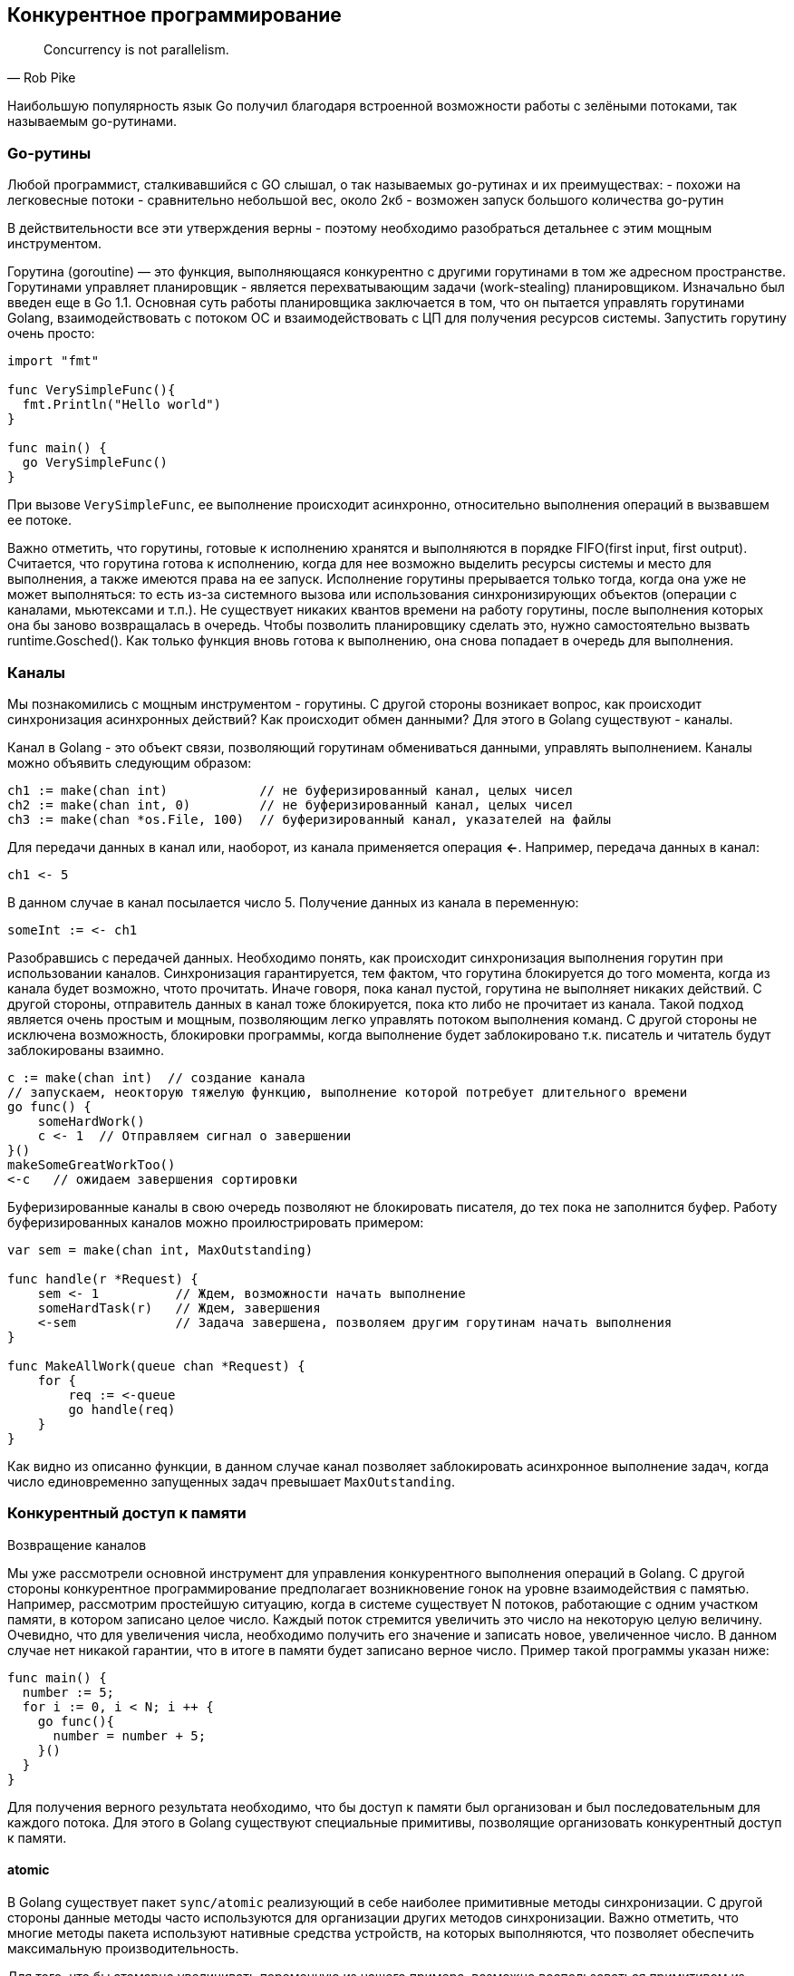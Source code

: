 == Конкурентное программирование

[quote, Rob Pike]
Concurrency is not parallelism.

Наибольшую популярность язык Go получил благодаря встроенной возможности работы с зелёными потоками, так называемым go-рутинами.

=== Go-рутины

Любой программист, сталкивавшийся с GO слышал, о так называемых go-рутинах и их преимуществах:
- похожи на легковесные потоки
- сравнительно небольшой вес, около 2кб
- возможен запуск большого количества go-рутин

В действительности все эти утверждения верны - поэтому необходимо разобраться детальнее с этим мощным инструментом.

Горутина (goroutine) — это функция, выполняющаяся конкурентно с другими горутинами в том же адресном пространстве.
Горутинами управляет планировщик - является перехватывающим задачи (work-stealing) планировщиком. Изначально был введен еще в Go 1.1. Основная суть работы планировщика заключается в том, что он пытается управлять горутинами Golang, взаимодействовать с потоком ОС и взаимодействовать с ЦП для получения ресурсов системы.
Запустить горутину очень просто:
[source,go]
----
import "fmt"

func VerySimpleFunc(){
  fmt.Println("Hello world")
}

func main() {
  go VerySimpleFunc()
}
----

При вызове `VerySimpleFunc`, ее выполнение происходит асинхронно, относительно выполнения операций в вызвавшем ее потоке.

Важно отметить, что горутины, готовые к исполнению хранятся и выполняются в порядке FIFO(first input, first output). Считается, что горутина готова к исполнению, когда для нее возможно выделить ресурсы системы и место для выполнения, а также имеются права на ее запуск. Исполнение горутины прерывается только тогда, когда она уже не может выполняться: то есть из-за системного вызова или использования синхронизирующих объектов (операции с каналами, мьютексами и т.п.). Не существует никаких квантов времени на работу горутины, после выполнения которых она бы заново возвращалась в очередь. Чтобы позволить планировщику сделать это, нужно самостоятельно вызвать runtime.Gosched().
Как только функция вновь готова к выполнению, она снова попадает в очередь для выполнения.

=== Каналы

Мы познакомились с мощным инструментом - горутины. С другой стороны возникает вопрос, как происходит синхронизация асинхронных действий? Как происходит обмен данными? Для этого в Golang существуют - каналы.

Канал в Golang - это объект связи, позволяющий горутинам обмениваться данными, управлять выполнением. Каналы можно объявить следующим образом:

[source,go]
----
ch1 := make(chan int)            // не буферизированный канал, целых чисел
ch2 := make(chan int, 0)         // не буферизированный канал, целых чисел
ch3 := make(chan *os.File, 100)  // буферизированный канал, указателей на файлы
----

Для передачи данных в канал или, наоборот, из канала применяется операция *<-*. Например, передача данных в канал:

[source,go]
----
ch1 <- 5
----
В данном случае в канал посылается число 5. Получение данных из канала в переменную:

[source,go]
----
someInt := <- ch1
----

Разобравшись с передачей данных. Необходимо понять, как происходит синхронизация выполнения горутин при использовании каналов. Синхронизация гарантируется, тем фактом, что горутина блокируется до того момента, когда из канала будет возможно, чтото прочитать. Иначе говоря, пока канал пустой, горутина не выполняет никаких действий. С другой стороны, отправитель данных в канал тоже блокируется, пока кто либо не прочитает из канала. Такой подход является очень простым и мощным, позволяющим легко управлять потоком выполнения команд. С другой стороны не исключена возможность, блокировки программы, когда выполнение будет заблокировано т.к. писатель и читатель будут заблокированы взаимно.

[source,go]
----
c := make(chan int)  // создание канала
// запускаем, неокторую тяжелую функцию, выполнение которой потребует длительного времени
go func() {
    someHardWork()
    c <- 1  // Отправляем сигнал о завершении
}()
makeSomeGreatWorkToo()
<-c   // ожидаем завершения сортировки
----

Буферизированные каналы в свою очередь позволяют не блокировать писателя, до тех пока не заполнится буфер. Работу буферизированных каналов можно проилюстрировать примером:

[source,go]
----
var sem = make(chan int, MaxOutstanding)

func handle(r *Request) {
    sem <- 1          // Ждем, возможности начать выполнение
    someHardTask(r)   // Ждем, завершения
    <-sem             // Задача завершена, позволяем другим горутинам начать выполнения
}

func MakeAllWork(queue chan *Request) {
    for {
        req := <-queue
        go handle(req)
    }
}

----

Как видно из описанно функции, в данном случае канал позволяет заблокировать асинхронное выполнение задач, когда число единовременно запущенных задач превышает `MaxOutstanding`.

.Однонаправленные каналы

.Возвращение каналов

=== Конкурентный доступ к памяти

Мы уже рассмотрели основной инструмент для управления конкурентного выполнения операций в Golang. С другой стороны конкурентное программирование предполагает возникновение гонок на уровне взаимодействия с памятью. Например, рассмотрим простейшую ситуацию, когда в системе существует N потоков, работающие с одним участком памяти, в котором записано целое число. Каждый поток стремится увеличить это число на некоторую целую величину. Очевидно, что для увеличения числа, необходимо получить его значение и записать новое, увеличенное число. В данном случае нет никакой гарантии, что в итоге в памяти будет записано верное число. Пример такой программы указан ниже:

[source,go]
----
func main() {
  number := 5;
  for i := 0, i < N; i ++ {
    go func(){
      number = number + 5;
    }()
  }
}
----

Для получения верного результата необходимо, что бы доступ к памяти был организован и был последовательным для каждого потока. Для этого в Golang существуют специальные примитивы, позволящие организовать конкурентный доступ к памяти.

==== atomic

В Golang существует пакет `sync/atomic` реализующий в себе наиболее примитивные методы синхронизации. С другой стороны данные методы часто используются для организации других методов синхронизации. Важно отметить, что многие методы пакета используют нативные средства устройств, на которых выполняются, что позволяет обеспечить максимальную производительность. 

Для того, что бы атомарно увеличивать переменную из нашего примера, возможно воспользоваться примитивом из пакета:

[source,go]
----
func main() {
  number := 5;
  for i := 0, i < N; i ++ {
    go func(){
      atomic.AddInt64(&number, 5)
      runtime.Gosched()
    }()
  }
}
----

Использование процедуры `atomic.AddInt64` позволяет запретить потокам, асинхронно работать с этим участком памяти, что в свою очередь позволяет исключить чтение остальными потоками значения переменной, до тех пор, пока поток, который уже выполняет операции с этим участком памяти не запишет результат.

==== mutex 

Мьютексы, безусловно являются неотъемлимой частью программирования, когда речь идет о синхронном доступе к какому либо ресурсу. Исходя из того, что в Golang уже существуют примитивы для атомарных операций с данными в пакете `sync/atomic`, возникает вопрос, о необходимости в использовании данного пакета. Ответ заключается в ограниченном наборе возможностей пакета `sync/atomic`. В случае когда в процессе блокировки требуется выполнить несколько операций, потоку захватившему это состояние и требуются мьютексы. Другими словами мьютексы необходимы в том случае, когда необходимо выполнить синхронно большое количество операций. 

[source, go]
----
var Resource struct {
    locker sync.Mutex // мьютекс, для синхронизации
    position int
}

func (r *Resource) ChangePosition(newPosition int) {
  r.locker.Lock() // блокируем доступ для остальных потоков
  defer r.locker.Unlock() // снимаем блокировку, предоставляем возможность другому потоку захватить управление состоянием
  
  r.position = newPosition // изменение состояния
}

----

Использование мьютекса является простым, но несет в себе необходимость быть осторожным и соблюдать некоторые правила:
- необходимо держать блокировку только необходимое количество времени
- необходимо использовать defer для разблокировки состояния, если не разблоокировать мьютекст все остальные потоки будут в состоянии дедлока

==== Map

=== Ожидание завершения

WaitGroup, ErrGroup

=== Прерывание пула go-рутин

==== Context

==== Вопросы
Какая проблема возникнет при выполнении данного кода?

[source, go]
----
package main

import (
	"fmt"
	"sync"
)

type DataStore struct {
	sync.Mutex // ← этот мьютекс охраняет кэш ниже
	cache      map[string]string
}

func New() *DataStore {
	return &DataStore{
		cache: make(map[string]string),
	}
}

func (ds *DataStore) set(key string, value string) {
	ds.Lock()
	defer ds.Unlock()
	ds.cache[key] = value
}

func (ds *DataStore) get(key string) string {
	ds.Lock()
	defer ds.Unlock()
	if ds.count() > 0 { // <-- count() тоже блокируется!
		item := ds.cache[key]
		return item
	}
	return ""
}

func (ds *DataStore) count() int {
	ds.Lock()
	defer ds.Unlock()
	return len(ds.cache)
}

func main() {
	/* Выполнение кода ниже приведет к дедлоку, так как метод get() заблокируется и метод count() также заблокируется перед тем как get() разблокирует мьютекс
	 */
	store := New()
	store.set("Go", "Lang")
	result := store.get("Go")
	fmt.Println(result)
}
----
